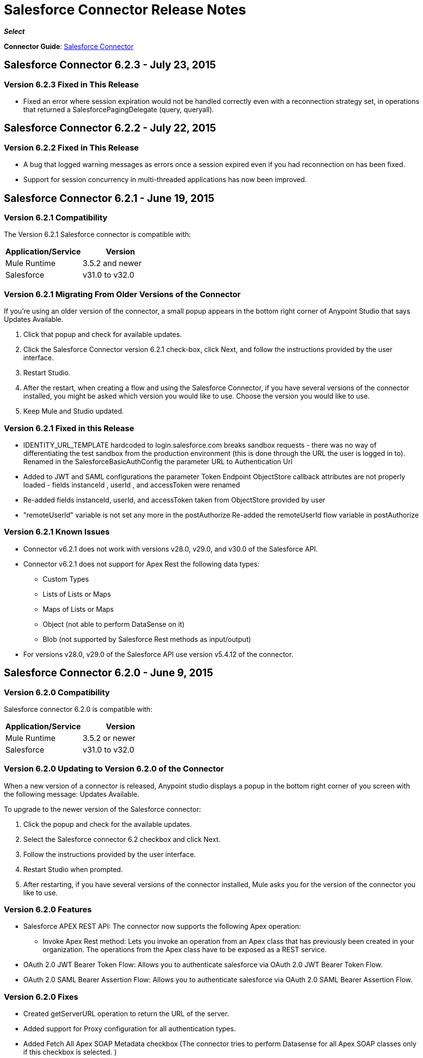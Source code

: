 = Salesforce Connector Release Notes
:keywords: release notes, salesforce, connector

*_Select_*

*Connector Guide*: link:/mule-user-guide/v/3.7/salesforce-connector[Salesforce Connector]

== Salesforce Connector 6.2.3 - July 23, 2015

=== Version 6.2.3 Fixed in This Release

* Fixed an error where session expiration would not be handled correctly even with a reconnection strategy set, in operations that returned a SalesforcePagingDelegate (query, queryall).

== Salesforce Connector 6.2.2 - July 22, 2015

=== Version 6.2.2 Fixed in This Release

* A bug that logged warning messages as errors once a session expired even if you had reconnection on has been fixed.
* Support for session concurrency in multi-threaded applications has now been improved.

== Salesforce Connector 6.2.1 - June 19, 2015

=== Version 6.2.1 Compatibility

The Version 6.2.1 Salesforce connector is compatible with:

[width="100%",cols="50a,50a",options="header"]
|===
|Application/Service|Version
|Mule Runtime|3.5.2 and newer
|Salesforce|v31.0 to v32.0
|===

=== Version 6.2.1 Migrating From Older Versions of the Connector

If you’re using an older version of the connector, a small popup appears in the bottom right corner of Anypoint Studio that says Updates Available.

. Click that popup and check for available updates.
. Click the Salesforce Connector version 6.2.1 check-box, click Next, and  follow the instructions provided by the user interface.
. Restart Studio.
. After the restart, when creating a flow and using the Salesforce Connector, if you have several versions of the connector installed, you might be asked which version you would like to use. Choose the version you would like to use.
. Keep Mule and Studio updated.

=== Version 6.2.1 Fixed in this Release

* IDENTITY_URL_TEMPLATE hardcoded to login.salesforce.com breaks sandbox requests - there was no way of differentiating the test sandbox from the production environment (this is done through the URL the user is logged in to).
Renamed in the SalesforceBasicAuthConfig the parameter URL to Authentication Url
* Added to JWT and SAML configurations the parameter Token Endpoint
ObjectStore callback attributes are not properly loaded - fields instanceId , userId , and accessToken were renamed
* Re-added fields instanceId, userId, and accessToken taken from ObjectStore provided by user
* "remoteUserId" variable is not set any more in the postAuthorize
Re-added the remoteUserId flow variable in postAuthorize

=== Version 6.2.1 Known Issues

* Connector v6.2.1 does not work with versions v28.0, v29.0, and v30.0 of the Salesforce API.
* Connector v6.2.1 does not support for Apex Rest the following data types:
** Custom Types
** Lists of Lists or Maps
** Maps of Lists or Maps
** Object (not able to perform DataSense on it)
** Blob (not supported by Salesforce Rest methods as input/output)
* For versions v28.0, v29.0 of the Salesforce API use version v5.4.12 of the connector.

== Salesforce Connector 6.2.0 - June 9, 2015

=== Version 6.2.0 Compatibility

Salesforce connector 6.2.0 is compatible with:

[width="100%",cols="50a,50a",options="header"]
|===
|Application/Service|Version
|Mule Runtime|3.5.2 or newer
|Salesforce|v31.0 to v32.0
|===

=== Version 6.2.0 Updating to Version 6.2.0 of the Connector

When a new version of a connector is released, Anypoint studio displays a popup in the bottom right corner of you screen with the following message: Updates Available.

To upgrade to the newer version of the Salesforce connector:

. Click the popup and check for the available updates.
. Select the Salesforce connector 6.2 checkbox and click Next.
. Follow the instructions provided by the user interface.
. Restart Studio when prompted.
. After restarting, if you have several versions of the connector installed, Mule asks you for the version of the connector you like to use.

=== Version 6.2.0 Features

* Salesforce APEX REST API: The connector now supports the following Apex operation:
** Invoke Apex Rest method: Lets you invoke an operation from an Apex class that has previously been created in your organization. The operations from the Apex class have to be exposed as a REST service.
* OAuth 2.0 JWT Bearer Token Flow: Allows you to authenticate salesforce via OAuth 2.0 JWT Bearer Token Flow.
* OAuth 2.0 SAML Bearer Assertion Flow: Allows you to authenticate salesforce via OAuth 2.0 SAML Bearer Assertion Flow.

=== Version 6.2.0 Fixes

* Created getServerURL operation to return the URL of the server.
* Added support for  Proxy configuration for all authentication types.
* Added Fetch All Apex SOAP Metadata checkbox (The connector tries to perform Datasense for all Apex SOAP classes  only if this checkbox is selected. )
* NullPayloadToXMLStreamReader is hidden from the Studio as it is for internal use only.
* SubscribeTopic operation now  supports topic names without leading /'.
* Added support for CSV batch uploads (when contentType is set to CSV).
Renamed the invokeApexMethod operation to invokeApexSoapMethod.

=== Version 6.2.0 Known Issues

* This version is not compatible with Salesforce API v28.0, v29.0 and v30.0.
* It doesn't support the following data types for Apex Rest:
** Custom Types
** Lists of Lists or Maps
** Maps of Lists or Maps
** Object (not able to perform DataSense on it)
** Blob (not supported by Salesforce Rest methods as input/output)

== Salesforce Connector 6.1.0 - March 31, 2015

=== Version 6.1.0 Compatibility Information

* Mule Runtime: 3.5.2 and later
* Anypoint Studio: October 2014
* Salesforce: v32.0

=== Version 6.1.0 Features

* Salesforce Apex API - the connector now supports the following Apex operation: +
** *invokeApexMethod* - invokes any operation from an Apex class that is exposed as SOAP web service.
* Added Query Builder for querySingle and queryAll operations.
* Added payload as default value for the Ids input for retrieve() and emptyRecycleBin() operations.

=== Version 6.1.0 Fixes

None.

=== Version 6.1.0 Known Issues

None.

== Salesforce Connector 6.0.1 - February 25, 2015

Fixes an issue where the Salesforce 6.0.0 connector didn't work with Java 6. The connector now works correctly with Java 6 and 7. Everything else is the same as Salesforce 6.0.0.

== Salesforce Connector 6.0.0 - February 23, 2015

=== Version 6.0.0 Compatibility Information

* Mule Runtime: 3.5.2 and later
* Anypoint Studio: October 2014
* Salesforce: v30.0 to v32.0

=== Version 6.0.0 Migrating From Older Versions

If you’re currently using an older version of the connector, a small popup appears in the bottom right corner of Anypoint Studio appears as Updates Available. Click that popup and check for available updates. Click the Salesforce Connector version 6.0.0 checkbox, click *Next*, and follow the instructions provided by the user interface. When prompted, restart Studio.

When creating a flow and using the Salesforce Connector, if you have several versions of the connector installed, you might be asked which version you would like to use. Choose the version you would like to use.

=== Version 6.0.0 Features

Salesforce Metadata API - the connector now supports the following Metadata operations:

* *createMedatada* - Adds one or more new metadata components to your organization.
* *deleteMetadata* - Deletes one or more metadata components from your organization given an object's API names.
* *describeMetadata* - Retrieves the metadata which describes your organization. This information includes Apex classes and triggers, custom objects, custom fields on standard objects, tab sets that define an app, and many other components.
* *deployMetadata* - Use this call to take file representations of components and deploy them into an organization by creating, updating, or deleting the components they represent.
* *listMetadata* - Retrieves property information about metadata components in your organization.
* *readMetadata* - Returns one or more metadata components from your organization for one or more object's API Names.
* *renameMetadata*  - Renames a metadata component in your organization, given its old API name and the new name.
* *retrieveMetadata*  - This call retrieves XML file representations of components in an organization.
* *updateMetadata* - Updates one or more metadata components in your organization.
* *upsertMetadata* - Creates or updates one or more metadata components in your organization.

=== Version 6.0.0 Fixes

* Security token is not required when IP restrictions apply.
* Made API version configurable for OAuth connections.
* Added ability to set readTimeout and connectionTimeout.
* Fixed: Issue regarding missing fields on EXO created through the connector.
* This connector no longer throws NullPointerException when an object to retrieve by ID has been deleted in Salesforce.
* The useDefaultRule option now is passed in a SOAP request message.
* Exposed operation to get SessionID from Salesforce connector.

=== Version 6.0.0 Known Issue

This version is not backward compatible with Salesforce API versions v28.0 and v29.0.

== Salesforce Connector 5.4.12 - March 11, 2015

* Security token is not required when IP restrictions apply.
* Made API version configurable for OAuth connections.
* Added ability to set readTimeout and connectionTimeout.
* Fixed: issue regarding missing fields on EXO created through the connector.
* Fixed: SFDC connector throws NullPointerException when object to retrieve by Id has been deleted in Salesforce.
* Fixed: useDefaultRule option not been passed in soap request message.
* Exposed operation to get SessionID from Salesforce connector.
* Support for the SAML "bearer assertion flow".

=== Version 5.4.12 Compatibility Information

* Mule Runtime: 3.5.2 and later
* Anypoint Studio: October 2014
* Salesforce: v28.0 to v29.0

=== Version 5.4.12 Migration Information

If you currently use an older version of the connector (5.4.10 for example):

. In Anypoint Studio, click the *Updates Available* popup, which appears in the lower right corner of Studio.
. Click the *Salesforce Connector Version 5.4.12* checkbox. 
. Click *Next* and then follow the instructions provided by the user interface. When prompted, restart Studio.
. After restarting, when creating a flow and using the Salesforce Connector, if you have several versions of the connector installed, you may be asked which version you would like to use. Choose the version you would like to use.

MuleSoft recommends that you install the latest version of Studio.

== Salesforce Connector 5.4.10 - October 28, 2014

* Fixed a critical bug related to URL population in the connector
* Updated DevKit version support
* Bug fix: Problem with retrieving metadata when a URL is not specified in a connector configuration.
* Compatibility: +
** Mule Runtime and DevKit: 3.5.1
** Anypoint Studio: October 2014
** Salesforce SOAP, Bulk, and Streaming API: 3

== Salesforce Connector 5.4.9 - September 18, 2014

Features:

* Updated Salesforce SOAP, Bulk, and Streaming APIs to support version 31
* Validated and documented support for SAML assertion flows using SFDC configuration
* Tested and validated the Salesforce Connector for use with CloudHub
* Added guidelines for connector version migration
* Fixed issue related order-by in a query operation
* Fixed bug related to importing a working cascade SFDC project

== Salesforce Connector 5.4.7

* Added Salesforce SOAP API headers support
* Added new exception handling for REST and SOAP API
* Removed Paginated Query operation (since AutoPaging for Query and QueryAll)
* DevKit 3.5.0

== Salesforce Connector 5.4.6

* Added NonPaginatedQuery operation for backwards compatibility since
* Query uses Mule 3.5 AutoPaging
* Added batchSize for queries
* DevKit 3.5.0

== Salesforce Connector 5.4.4

* Fixed new Jetty dependencies for Mule 3.5.0
* Fixes for authorizationUrl and accessTokenUrl in OAuth
* DevKit 3.5.0

== Salesforce Connector 5.4.3

* Added compatibility with the new Mule Batch module
* Added configurable for MAX_DEPTH for BULK API
* DevKit 3.5.0

== Salesforce Connector 5.4.2

* Added getServerTimestamp operation
* New exception handling for reconnection strategy
* Fixed issues with proxies

== Salesforce Connector 5.4.1

* Added Mule 3.5 AutoPaging support for Query and QueryAll
* Added DSQL support
* Added operation to retrieve JobInfo
* Added a way to allow empty security tokens
* Fixed Date values for Nested SObjects in Bulk API
* Fixed QueryResultStream issue when service return more than one page
* DevKit 3.5.0

== Salesforce Connector 5.4.0

* Moved force-wsc as a dependency
* Added support for API v28
* Added support for recursive SObjects
* Added sessionId and serviceUrl parameters on connection
* Fixes for streaming API reconnection
* Added support for reference types that differ from the field name
* DevKit 3.5.0

== Salesforce Connector 5.3.1

* Upgraded DevKit to 3.4.0
* Added support for streaming with OAuth
* Fixes for streaming API

== Salesforce Connector 5.3.0

* Upgraded DevKit to 3.4.0
* Added Mule 3.4 metadata support

== Salesforce Connector 5.2.0

* Upgraded to API v26
* Added setPassword operation
* Fixed documentation issues

== Salesforce Connector 5.1.3

* Upgraded to DevKit 3.3.2
* Added paging capabilities with paginated-query method
* Added support for Object Search queries using SOSL
* Fixed SessionTimedOutException INVALID_SESSION_ID when doing
* Fixed several concurrent requests with a timed out session
* Fixed get-deleted and get-updated operations
* Fixed blocking account when trying to disconnect if credentials are wrong
* Updated documentation and fixed documentation issues

== Salesforce Connector 5.1.2

* Fixed issue related to ObjectStoreManager injection and get-updated-objects.

== Salesforce Connector 5.1.1

* Fixed issue related to URL transformer with DevKit 3.3.1.

== See Also

* Learn how to link:/mule-user-guide/v/3.7/installing-connectors[Install Anypoint Connectors] using Anypoint Exchange.
* Access MuleSoft’s link:http://forum.mulesoft.org/mulesoft[Forum] to pose questions and get help from Mule’s broad community of users.
* To access MuleSoft’s expert support team, http://www.mulesoft.com/mule-esb-subscription[subscribe] to Mule ESB Enterprise and log in to MuleSoft’s http://www.mulesoft.com/support-login[Customer Portal].
